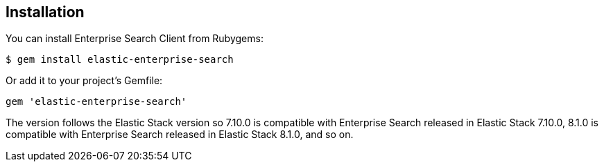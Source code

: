 [[installation]]
== Installation

You can install Enterprise Search Client from Rubygems:

[source,sh]
---------------------------------------------------
$ gem install elastic-enterprise-search
---------------------------------------------------

Or add it to your project's Gemfile:

[source,sh]
---------------------------------------------------
gem 'elastic-enterprise-search'
---------------------------------------------------

The version follows the Elastic Stack version so 7.10.0 is compatible with Enterprise Search released in Elastic Stack 7.10.0, 8.1.0 is compatible with Enterprise Search released in Elastic Stack 8.1.0, and so on.
